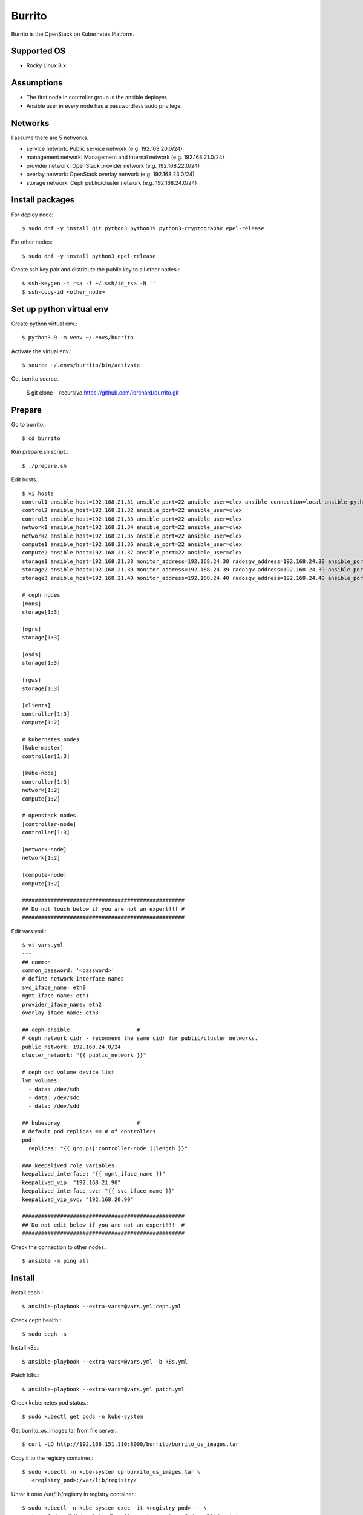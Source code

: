 Burrito
=========

Burrito is the OpenStack on Kubernetes Platform.

Supported OS
---------------

* Rocky Linux 8.x

Assumptions
-------------

* The first node in controller group is the ansible deployer.
* Ansible user in every node has a passwordless sudo privilege.

Networks
-----------

I assume there are 5 networks.

* service network: Public service network (e.g. 192.168.20.0/24)
* management network: Management and internal network (e.g. 192.168.21.0/24)
* provider network: OpenStack provider network (e.g. 192.168.22.0/24)
* overlay network: OpenStack overlay network (e.g. 192.168.23.0/24)
* storage network: Ceph public/cluster network (e.g. 192.168.24.0/24)

Install packages
-----------------

For deploy node::

   $ sudo dnf -y install git python3 python39 python3-cryptography epel-release

For other nodes::

   $ sudo dnf -y install python3 epel-release

Create ssh key pair and distribute the public key to all other nodes.::

   $ ssh-keygen -t rsa -f ~/.ssh/id_rsa -N ''
   $ ssh-copy-id <other_node>

Set up python virtual env
-----------------------------

Create python virtual env.::

   $ python3.9 -m venv ~/.envs/burrito

Activate the virtual env.::

   $ source ~/.envs/burrito/bin/activate

Get burrito source.

   $ git clone --recursive https://github.com/iorchard/burrito.git

Prepare
--------

Go to burrito.::

   $ cd burrito

Run prepare.sh script.::

   $ ./prepare.sh

Edit hosts.::

   $ vi hosts
   control1 ansible_host=192.168.21.31 ansible_port=22 ansible_user=clex ansible_connection=local ansible_python_interpreter=/usr/bin/python3
   control2 ansible_host=192.168.21.32 ansible_port=22 ansible_user=clex 
   control3 ansible_host=192.168.21.33 ansible_port=22 ansible_user=clex
   network1 ansible_host=192.168.21.34 ansible_port=22 ansible_user=clex
   network2 ansible_host=192.168.21.35 ansible_port=22 ansible_user=clex
   compute1 ansible_host=192.168.21.36 ansible_port=22 ansible_user=clex
   compute2 ansible_host=192.168.21.37 ansible_port=22 ansible_user=clex
   storage1 ansible_host=192.168.21.38 monitor_address=192.168.24.38 radosgw_address=192.168.24.38 ansible_port=22 ansible_user=clex
   storage2 ansible_host=192.168.21.39 monitor_address=192.168.24.39 radosgw_address=192.168.24.39 ansible_port=22 ansible_user=clex
   storage3 ansible_host=192.168.21.40 monitor_address=192.168.24.40 radosgw_address=192.168.24.40 ansible_port=22 ansible_user=clex
   
   # ceph nodes
   [mons]
   storage[1:3]
   
   [mgrs]
   storage[1:3]
   
   [osds]
   storage[1:3]
   
   [rgws]
   storage[1:3]
   
   [clients]
   controller[1:3]
   compute[1:2]
   
   # kubernetes nodes
   [kube-master]
   controller[1:3]
   
   [kube-node]
   controller[1:3]
   network[1:2]
   compute[1:2]
   
   # openstack nodes
   [controller-node]
   controller[1:3]
   
   [network-node]
   network[1:2]
   
   [compute-node]
   compute[1:2]
   
   ###################################################
   ## Do not touch below if you are not an expert!!! #
   ###################################################

Edit vars.yml.::

   $ vi vars.yml
   ---
   ## common
   common_password: '<password>'
   # define network interface names
   svc_iface_name: eth0
   mgmt_iface_name: eth1
   provider_iface_name: eth2
   overlay_iface_name: eth3
   
   ## ceph-ansible                     #
   # ceph network cidr - recommend the same cidr for public/cluster networks.
   public_network: 192.168.24.0/24
   cluster_network: "{{ public_network }}"
   
   # ceph osd volume device list
   lvm_volumes:
     - data: /dev/sdb
     - data: /dev/sdc
     - data: /dev/sdd
   
   ## kubespray                        #
   # default pod replicas == # of controllers
   pod:
     replicas: "{{ groups['controller-node']|length }}"
   
   ### keepalived role variables
   keepalived_interface: "{{ mgmt_iface_name }}"
   keepalived_vip: "192.168.21.90"
   keepalived_interface_svc: "{{ svc_iface_name }}"
   keepalived_vip_svc: "192.168.20.90"
   
   ###################################################
   ## Do not edit below if you are not an expert!!!  #
   ###################################################

Check the connection to other nodes.::

   $ ansible -m ping all

Install
----------

Install ceph.::

   $ ansible-playbook --extra-vars=@vars.yml ceph.yml

Check ceph health.::

   $ sudo ceph -s

Install k8s.::

   $ ansible-playbook --extra-vars=@vars.yml -b k8s.yml

Patch k8s.::

   $ ansible-playbook --extra-vars=@vars.yml patch.yml

Check kubernetes pod status.::

   $ sudo kubectl get pods -n kube-system

Get burrito_os_images.tar from file server.::

   $ curl -LO http://192.168.151.110:8000/burrito/burrito_os_images.tar

Copy it to the registry container.::

   $ sudo kubectl -n kube-system cp burrito_os_images.tar \
      <registry_pod>:/var/lib/registry/

Untar it onto /var/lib/registry in registry container.::

   $ sudo kubectl -n kube-system exec -it <registry_pod> -- \
      tar xf /var/lib/registry/burrito_os_images.tar -C /var/lib/registry

Check the images in registry.::

   $ curl <keepalived_vip>:32680/v2/_catalog

Repositories should not be empty.

Install burrito.::

   $ sudo helm plugin install https://github.com/databus23/helm-diff
   $ ansible-playbook --extra-vars=@vars.yml burrito.yml

Check openstack status.::

   $ . ~/.btx.env
   $ bts
   btx@btx-0:/$ openstack volume service list
   btx@btx-0:/$ openstack network agent list
   btx@btx-0:/$ openstack compute service list

All services should be up and running.

Test
------

Source btx environment and run btx in test mode.::

   $ . ~/.btx.env

The command "btx --test"

* Creates a private/provider network and subnet
  When it creates provider network, it will ask address pool range.
* Creates a router
* Creates a cirros image
* Adds security group rules
* Creates a flavor
* Creates an instance
* Adds a floating ip to an instance
* Creates a volume
* Attaches a volume to an instance

If everything goes well, the output looks like this.::

   $ btx --test
   ...
   Creating provider network...
   Type the provider network address (e.g. 192.168.22.0/24): 192.168.22.0/24
   Okay. I got the provider network address: 192.168.22.0/24
   The first IP address to allocate (e.g. 192.168.22.100): 192.168.22.200
   The last IP address to allocate (e.g. 192.168.22.200): 192.168.22.210
   Okay. I got the last address of provider network pool: 192.168.22.210
   ...
   +------------------+------------------------------------------------+
   | Field            | Value                                          |
   +------------------+------------------------------------------------+
   | addresses        | private-net=172.30.1.30, 192.168.22.195        |
   | flavor           | m1.tiny (410f3140-3fb5-4efb-94e5-73d77d6242cf) |
   | image            | cirros (870cf94b-8d2b-43bd-b244-4bf7846ff39e)  |
   | name             | test                                           |
   | status           | ACTIVE                                         |
   | volumes_attached | id='2cf21340-b7d4-464f-a11b-22043cc2d3e6'      |
   +------------------+------------------------------------------------+


